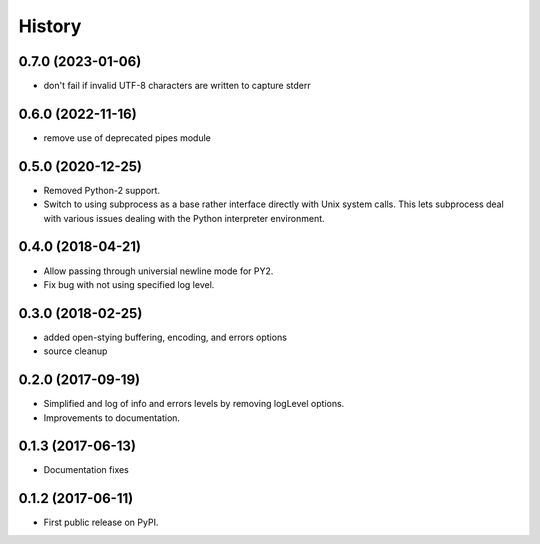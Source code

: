 .. :changelog:

History
=======

0.7.0 (2023-01-06)
-----------------
* don't fail if invalid UTF-8 characters are written to capture stderr

0.6.0 (2022-11-16)
-----------------
* remove use of deprecated pipes module


0.5.0 (2020-12-25)
-----------------
* Removed Python-2 support.
* Switch to using subprocess as a base rather interface directly
  with Unix system calls.  This lets subprocess deal with
  various issues dealing with the Python interpreter environment.  

0.4.0 (2018-04-21)
------------------
* Allow passing through universial newline mode for PY2.
* Fix bug with not using specified log level.


0.3.0 (2018-02-25)
-----------------------
* added open-stying buffering, encoding, and errors options
* source cleanup

0.2.0 (2017-09-19)
-----------------------
* Simplified and log of info and errors levels by removing logLevel options.
* Improvements to documentation.

0.1.3 (2017-06-13)
------------------
* Documentation fixes

0.1.2 (2017-06-11)
------------------
* First public release on PyPI.
